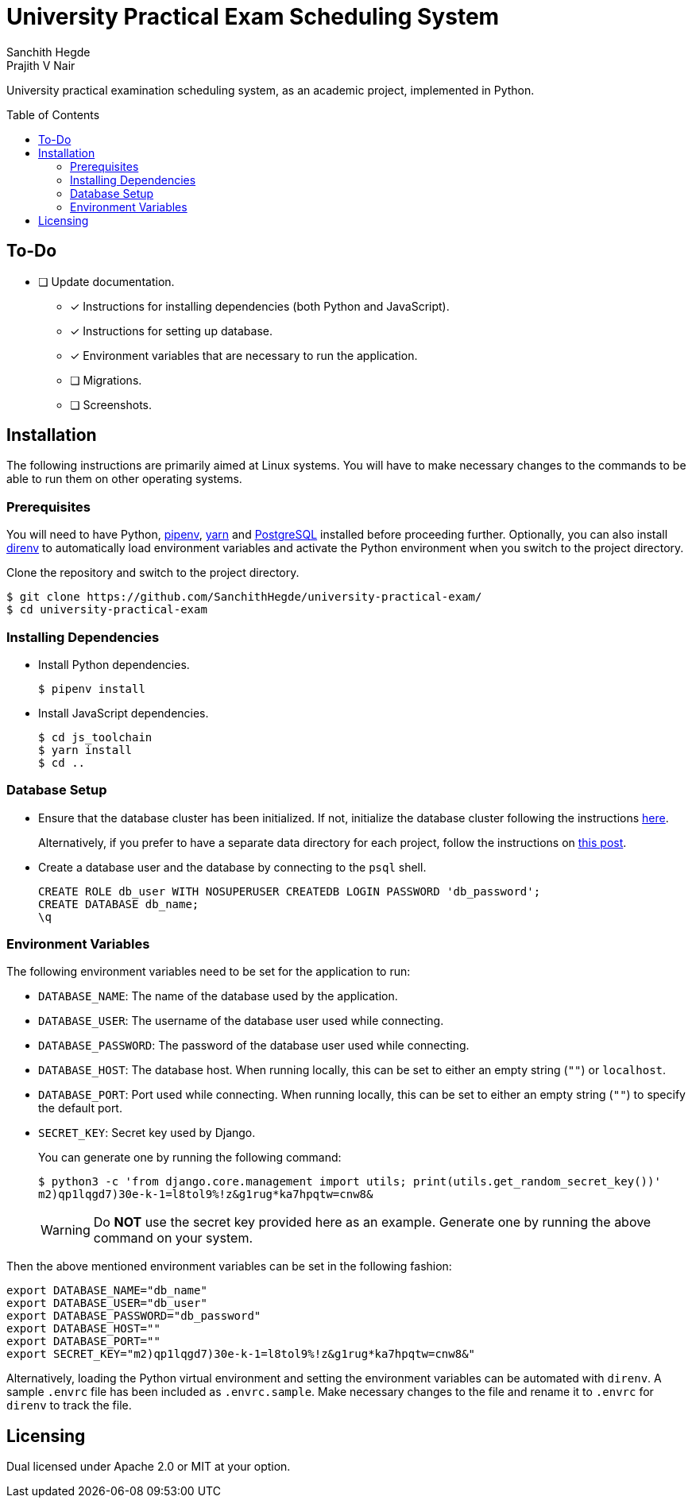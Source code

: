 = University Practical Exam Scheduling System
Sanchith Hegde; Prajith V Nair
:toc: macro

University practical examination scheduling system, as an academic project, implemented in Python.

toc::[]

== To-Do

* [ ] Update documentation.
** [x] Instructions for installing dependencies (both Python and JavaScript).
** [x] Instructions for setting up database.
** [x] Environment variables that are necessary to run the application.
** [ ] Migrations.
** [ ] Screenshots.

== Installation

The following instructions are primarily aimed at Linux systems.
You will have to make necessary changes to the commands to be able to run them on other operating systems.

=== Prerequisites

You will need to have Python, https://pipenv.pypa.io/en/latest/install/#installing-pipenv[pipenv], https://yarnpkg.com/getting-started/install[yarn] and https://www.postgresql.org/download/[PostgreSQL] installed before proceeding further.
Optionally, you can also install https://direnv.net/docs/installation.html[direnv] to automatically load environment variables and activate the Python environment when you switch to the project directory.

Clone the repository and switch to the project directory.

[source, shell]
--
$ git clone https://github.com/SanchithHegde/university-practical-exam/
$ cd university-practical-exam
--

=== Installing Dependencies

* Install Python dependencies.
+
[source, shell]
--
$ pipenv install
--

* Install JavaScript dependencies.
+
[source, shell]
--
$ cd js_toolchain
$ yarn install
$ cd ..
--

=== Database Setup

* Ensure that the database cluster has been initialized.
If not, initialize the database cluster following the instructions https://www.postgresql.org/docs/current/creating-cluster.html[here].
+
Alternatively, if you prefer to have a separate data directory for each project, follow the instructions on https://jamey.thesharps.us/2019/05/29/per-project-postgres[this post].

* Create a database user and the database by connecting to the `psql` shell.
+
[source, sql]
--
CREATE ROLE db_user WITH NOSUPERUSER CREATEDB LOGIN PASSWORD 'db_password';
CREATE DATABASE db_name;
\q
--

=== Environment Variables

The following environment variables need to be set for the application to run:

* `DATABASE_NAME`: The name of the database used by the application.
* `DATABASE_USER`: The username of the database user used while connecting.
* `DATABASE_PASSWORD`: The password of the database user used while connecting.
* `DATABASE_HOST`: The database host. When running locally, this can be set to either an empty string (`""`) or `localhost`.
* `DATABASE_PORT`: Port used while connecting. When running locally, this can be set to either an empty string (`""`) to specify the default port.
* `SECRET_KEY`: Secret key used by Django.
+
You can generate one by running the following command:
+
[source, shell]
--
$ python3 -c 'from django.core.management import utils; print(utils.get_random_secret_key())'
m2)qp1lqgd7)30e-k-1=l8tol9%!z&g1rug*ka7hpqtw=cnw8&
--
+
[WARNING]
====
Do **NOT** use the secret key provided here as an example.
Generate one by running the above command on your system.
====

Then the above mentioned environment variables can be set in the following fashion:

[source, shell]
--
export DATABASE_NAME="db_name"
export DATABASE_USER="db_user"
export DATABASE_PASSWORD="db_password"
export DATABASE_HOST=""
export DATABASE_PORT=""
export SECRET_KEY="m2)qp1lqgd7)30e-k-1=l8tol9%!z&g1rug*ka7hpqtw=cnw8&"
--

Alternatively, loading the Python virtual environment and setting the environment variables can be automated with `direnv`.
A sample `.envrc` file has been included as `.envrc.sample`.
Make necessary changes to the file and rename it to `.envrc` for `direnv` to track the file.

== Licensing

Dual licensed under Apache 2.0 or MIT at your option.
